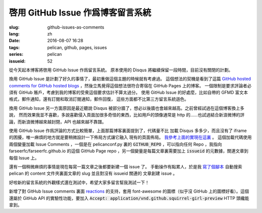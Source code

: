 啓用 GitHub Issue 作爲博客留言系統
====================================================

:slug: github-issues-as-comments
:lang: zh
:date: 2016-08-07 16:28
:tags: pelican, github, pages, issues
:series: pelican
:issueid: 52


從今天起本博客將啓用 GitHub Issue 作爲留言系統。
原本使用的 Disqus 將繼續保留一段時間，目前沒有關閉的計劃。

換用 GitHub Issue 是計劃了好久的事情了，最初重做這個主題的時候就有考慮過。
這個想法的契機是看到了這篇
`GitHub hosted comments for GitHub hosted blogs <http://ivanzuzak.info/2011/02/18/github-hosted-comments-for-github-hosted-blogs.html>`_
，然後立馬覺得這個想法很符合寄宿在 GitHub Pages 上的博客。
一個限制是要求評論者必須有 GitHub
賬戶，考慮到我的博客的受衆這個要求估計不算太過分。
使用 GitHub Issue 的好處麼，比如自帶的 GFMD
富文本格式，郵件通知，還有訂閱和取消訂閱通知，郵件回復，
這些方面都不比第三方留言系統遜色。

換用 GitHub Issue 另一方面原因是最近聽說 Disqus
被部分牆了，想必以後牆也會越來越高。之前曾經試過在這個博客換上多說，
然而效果我並不喜歡，多說喜歡侵入頁面加很多奇怪的東西，比如用戶的頭像通常是
http 的……也試過結合新浪微博的評論，而新浪微博越來越封閉，API 也越來越不靠譜。

使用 GitHub Issue 作爲評論的方式比較簡單，上面那篇博客裏面提到了，代碼量不比
加載 Disqus 多多少，而且沒有了 iframe 的困擾，唯一麻煩的地方就是要稍微設計一下佈局方式讓它融入
現有的頁面佈局。
`我參考上面的實現在這裏 <https://github.com/farseerfc/pelican-bootstrap3/blob/2ea6c9f3227275fe86ddaa75d8fc6496b3b03d8c/templates/includes/comments.html#L32>`_ 。
這個加載代碼使用兩個變量加載 Issue Comments ，一個是在 pelicanconf.py 裏的
:code:`GITHUB_REPO` ，可以指向任何 Repo ，我指向 farseerfc/farseerfc.github.io
的這個 GitHub Page repo ，另一個變量是每篇文章裏需要加上 :code:`issueid`
的元數據，關連文章到每個 Issue 上。

還有一個稍微麻煩的事情是現在每寫一篇文章之後都要新建一個 issue 了。
手動操作有點累人，於是我 `寫了個腳本 <https://github.com/farseerfc/farseerfc/blob/master/createissue.py>`_
自動搜索 pelican 的 content 文件夾裏面文章的 slug 並且對沒有 issueid 關連的
文章創建 issue 。

好啦新的留言系統的外觀樣式還在測試中，希望大家多留言幫我測試一下！

.. label-warning::

    **2016年8月7日19:30更新**

新增了對 GitHub Issue comments 裏面
`reactions <https://developer.github.com/v3/issues/comments/#reactions-summary>`_
的支持，套用 font-awesome 的圖標（似乎沒 GitHub 上的圖標好看）。這個還屬於 GitHub API
的實驗性功能，要加入 :code:`Accept: application/vnd.github.squirrel-girl-preview`
HTTP 頭纔能拿到。